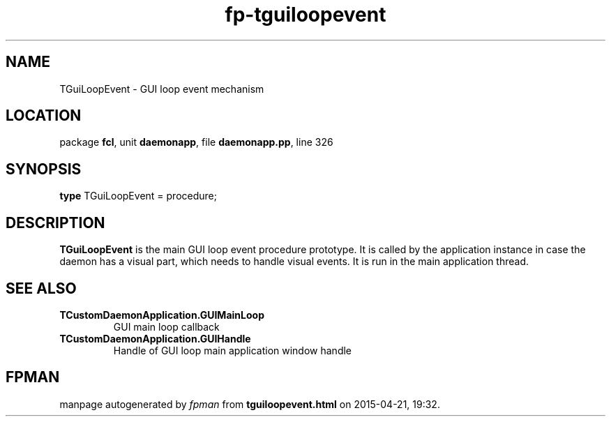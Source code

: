 .\" file autogenerated by fpman
.TH "fp-tguiloopevent" 3 "2014-03-14" "fpman" "Free Pascal Programmer's Manual"
.SH NAME
TGuiLoopEvent - GUI loop event mechanism
.SH LOCATION
package \fBfcl\fR, unit \fBdaemonapp\fR, file \fBdaemonapp.pp\fR, line 326
.SH SYNOPSIS
\fBtype\fR TGuiLoopEvent = procedure;
.SH DESCRIPTION
\fBTGuiLoopEvent\fR is the main GUI loop event procedure prototype. It is called by the application instance in case the daemon has a visual part, which needs to handle visual events. It is run in the main application thread.


.SH SEE ALSO
.TP
.B TCustomDaemonApplication.GUIMainLoop
GUI main loop callback
.TP
.B TCustomDaemonApplication.GUIHandle
Handle of GUI loop main application window handle

.SH FPMAN
manpage autogenerated by \fIfpman\fR from \fBtguiloopevent.html\fR on 2015-04-21, 19:32.

